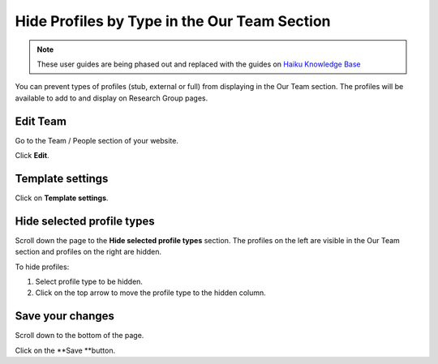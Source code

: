 Hide Profiles by Type in the Our Team Section
=============================================

.. note:: These user guides are being phased out and replaced with the guides on `Haiku Knowledge Base <https://fry-it.atlassian.net/wiki/display/HKB/Haiku+Knowledge+Base>`_


You can prevent types of profiles (stub, external or full) from displaying in the Our Team section. The profiles will be available to add to and display on Research Group pages. 

Edit Team
---------

.. image:: images/hide-profiles-by-type-in-the-our-team-section/edit-team.png
   :alt: 
   :height: 299px
   :width: 595px
   :align: center


Go to the Team / People section of your website. 

Click **Edit**. 

Template settings
-----------------

.. image:: images/hide-profiles-by-type-in-the-our-team-section/template-settings.png
   :alt: 
   :height: 354px
   :width: 756px
   :align: center


Click on **Template settings**.

Hide selected profile types
---------------------------

.. image:: images/hide-profiles-by-type-in-the-our-team-section/hide-selected-profile-types.png
   :alt: 
   :height: 390px
   :width: 730px
   :align: center


Scroll down the page to the **Hide selected profile types** section. The profiles on the left are visible in the Our Team section and profiles on the right are hidden.

To hide profiles:

1. Select profile type to be hidden.

2. Click on the top arrow to move the profile type to the hidden column. 

Save your changes
-----------------

.. image:: images/hide-profiles-by-type-in-the-our-team-section/save-your-changes.png
   :alt: 
   :height: 191px
   :width: 451px
   :align: center


Scroll down to the bottom of the page. 

Click on the **Save **button. 